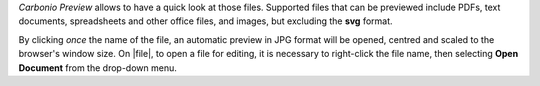 .. SPDX-FileCopyrightText: 2022 Zextras <https://www.zextras.com/>
..
.. SPDX-License-Identifier: CC-BY-NC-SA-4.0

*Carbonio Preview* allows to have a quick look at those files.
Supported files that can be previewed include PDFs, text documents,
spreadsheets and other office files, and images, but excluding the
**svg** format.

By clicking *once* the name of the file, an automatic preview in JPG
format will be opened, centred and scaled to the browser's window size.
On |file|, to open a file for editing, it is necessary to right-click
the file name, then selecting **Open Document** from the drop-down
menu.
